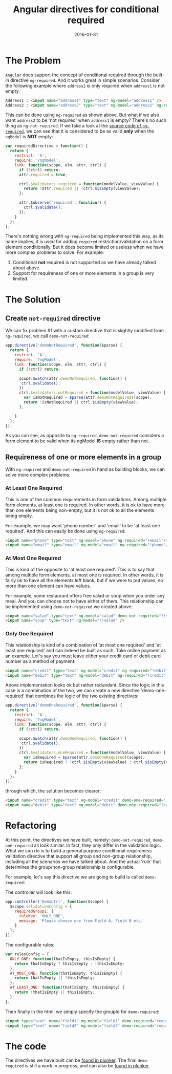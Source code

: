 #+title: Angular directives for conditional required
#+date: 2016-01-31
#+summary: We are building a series of custom directives that do more than just `ng-required`
#+showDate: true
#+categories: Development
#+tags: Angular

* The Problem

~Angular~ does support the concept of conditional required through the built-in directive ~ng-required~. And it works great in simple scenarios. Consider the following example where ~address2~ is only required when ~address1~ is not empty.

#+BEGIN_SRC html
Address1 : <input name="address1" type="text" ng-model="address1" />
Address2 : <input name="address2" type="text" ng-model="address2" ng-required="!address1" />
#+END_SRC

This can be done using ~ng-required~ as shown above. But what if we also want ~address2~ to be 'not required' when ~address1~ is empty? There's no such thing as ~ng-not-required~.
If we take a look at the [[https://github.com/angular/angular.js/blob/master/src/ng/directive/validators.js#L2][source code of ~ng-required~]], we can see that it is considered to be as valid *only* when the ~ngModel~ is *NOT* empty:

#+BEGIN_SRC js
var requiredDirective = function() {
  return {
    restrict: 'A',
    require: '?ngModel',
    link: function(scope, elm, attr, ctrl) {
      if (!ctrl) return;
      attr.required = true;

      ctrl.$validators.required = function(modelValue, viewValue) {
        return !attr.required || !ctrl.$isEmpty(viewValue);
      };

      attr.$observe('required', function() {
        ctrl.$validate();
      });
    }
  };
};
#+END_SRC

There's nothing wrong with ~ng-required~ being implemented this way, as its name implies, it is used for adding ~required~ restriction/validation on a form element conditionally.
But it does become limited or useless when we have more complex problems to solve. For example:

1. Conditional **not** required is not supported as we have already talked about above.
2. Support for requireness of one or more elements in a group is very limited.

* The Solution

** Create ~not-required~ directive

We can fix problem #1 with a custom directive that is slightly modified from ~ng-required~, we call ~demo-not-required~:

#+BEGIN_SRC js
app.directive('demoNotRequired', function($parse) {
  return {
    restrict: 'A',
    require: '?ngModel',
    link: function(scope, elm, attr, ctrl) {
      if (!ctrl) return;
      
      scope.$watch(attr.demoNotRequired, function() {
       ctrl.$validate();
      })
      ctrl.$validators.notRequired = function(modelValue, viewValue) {
        var isNotRequired = $parse(attr.demoNotRequired)(scope);
        return !isNotRequired || ctrl.$isEmpty(viewValue);
      };

    }
  };
});
#+END_SRC

As you can see, as opposite to ~ng-required~, ~demo-not-required~ considers a form element to be valid when its ngModel **IS** empty rather than not.

** Requireness of one or more elements in a group

With ~ng-required~ and ~demo-not-required~ in hand as building blocks, we can solve more complex problems.

*** At Least One Required

This is one of the common requirements in form validations. Among multiple form elements, at least one is required. In other words, it is ok to have more than one elements being non-empty, but it is not ok to all the elements being empty. 

For example, we may want 'phone number' and 'email' to be 'at least one required'. And this can easily be done using ~ng-required~:

#+BEGIN_SRC html
<input name="phone" type="text" ng-model="phone" ng-required="!email"/>
<input name="email" type="email" ng-model="email" ng-required="!phone"/>
#+END_SRC

*** At Most One Required

This is kind of the opposite to 'at least one required'. This is to say that among multiple form elements, at most one is required. In other words, it is fairly ok to have all the elements left blank, but if we were to put values, no more than one element can have values. 

For example, some restaurant offers free salad or soup when you order any meal. And you can choose not to have either of them. This relationship can be implemented using ~demo-not-required~ we created above:


#+BEGIN_SRC html
<input name="salad" type="text" ng-model="salad" demo-not-required="!!soup" />
<input name="soup" type="text" ng-model="!!salad" />
#+END_SRC

*** Only One Required

This relationship is kind of a combination of 'at most one required' and 'at least one required' and can indeed be built as such. Take online payment as an example. Let's say you must leave either your credit card or debit card number as a method of payment:

#+BEGIN_SRC html
<input name="credit" type="text" ng-model="credit" ng-required="!debit" demo-not-required="!!debit" />
<input name="debit" type="text" ng-model="debit" ng-required="!credit" demo-not-required="!!credit" />
#+END_SRC

Above implementation looks ok but rather redundant. Since the logic in this case is a combination of the two, we can create a new directive 'demo-one-required' that combines the logic of the two existing directives:

#+BEGIN_SRC js
app.directive('demoOneRequired', function($parse) {
  return {
    restrict: 'A',
    require: '?ngModel',
    link: function(scope, elm, attr, ctrl) {
      if (!ctrl) return;
      
      scope.$watch(attr.demoOneRequired, function() {
       ctrl.$validate();
      })
      ctrl.$validators.oneRequired = function(modelValue, viewValue) {
        var isRequired = $parse(attr.demoOneRequired)(scope);
        return isRequired ? !ctrl.$isEmpty(viewValue) : ctrl.$isEmpty(viewValue);
      };
    }
  };
});
#+END_SRC

through which, the solution becomes clearer:

#+BEGIN_SRC html
<input name="credit" type="text" ng-model="credit" demo-one-required="!debit" />
<input name="debit" type="text" ng-model="debit" demo-one-required="!credit" />
#+END_SRC

* Refactoring
At this point, the directives we have built, namely: ~demo-not-required~, ~demo-one-required~ all look similar. In fact, they only differ in the validation logic. What we can do is to build a general purpose conditional requireness validation directive that support all group and non-group relationship, including all the scenarios we have talked about. And the actual 'rule' that determines the group/non-group relationship is configurable. 

For example, let's say this directive we are going to build is called ~demo-required~:

The controller will look like this:

#+BEGIN_SRC js
app.controller('DemoCtrl', function($scope) {
  $scope.validationConfig = {
    requiredGroup1: {
      ruleKey: 'ONLY_ONE',
      message: 'Please choose one from Field A, Field B etc.'
    }
  };
});
#+END_SRC

The configurable rules:

#+BEGIN_SRC js
var rulesConfig = {
  ONLY_ONE: function(thatIsEmpty, thisIsEmpty) {
    return thatIsEmpty ? thisIsEmpty : !thisIsEmpty;
  },
  AT_MOST_ONE: function(thatIsEmpty, thisIsEmpty) {
    return thatIsEmpty || !thisIsEmpty;
  },
  AT_LEAST_ONE: function(thatIsEmpty, thisIsEmpty) {
    return !thatIsEmpty || thisIsEmpty;
  }
};
#+END_SRC

Then finally in the html, we simply specify the groupId for ~demo-required~:

#+BEGIN_SRC html
<input type="text" name="field1" ng-model="field1" demo-required="requiredGroup1" />
<input type="text" name="field2" ng-model="field2" demo-required="requiredGroup1" />
#+END_SRC

* The code
The directives we have built can be [[http://plnkr.co/edit/kl2VlUls9jBFVbFJmSDn][found in plunker]].
The final ~demo-required~ is still a work in progress, and can also be [[http://plnkr.co/edit/DDqu0NPivBNsfuvIkyjr][found in plunker]].

